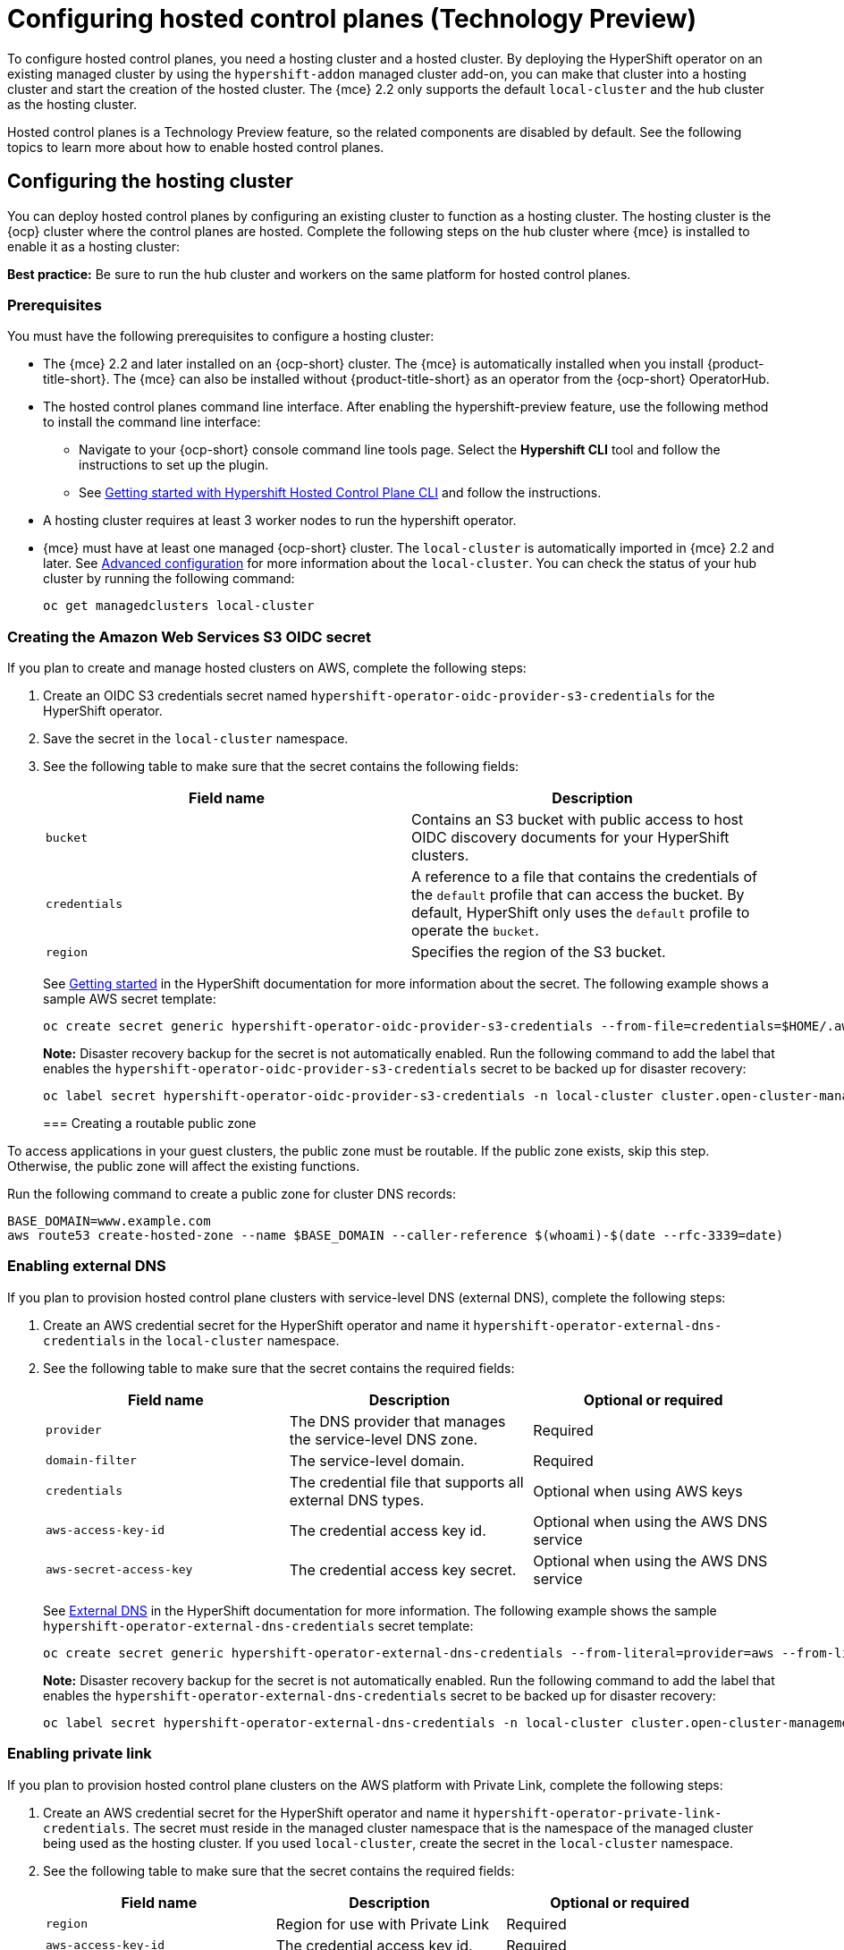[#hosted-control-planes-configure]
= Configuring hosted control planes (Technology Preview)

To configure hosted control planes, you need a hosting cluster and a hosted cluster. By deploying the HyperShift operator on an existing managed cluster by using the `hypershift-addon` managed cluster add-on, you can make that cluster into a hosting cluster and start the creation of the hosted cluster. The {mce} 2.2 only supports the default `local-cluster` and the hub cluster as the hosting cluster.

Hosted control planes is a Technology Preview feature, so the related components are disabled by default. See the following topics to learn more about how to enable hosted control planes.

[#hosting-service-cluster-configure]
== Configuring the hosting cluster

You can deploy hosted control planes by configuring an existing cluster to function as a hosting cluster. The hosting cluster is the {ocp} cluster where the control planes are hosted. Complete the following steps on the hub cluster where {mce} is installed to enable it as a hosting cluster:

*Best practice:* Be sure to run the hub cluster and workers on the same platform for hosted control planes.

[#hosting-service-cluster-configure-prereq]
=== Prerequisites

You must have the following prerequisites to configure a hosting cluster: 

* The {mce} 2.2 and later installed on an {ocp-short} cluster. The {mce} is automatically installed when you install {product-title-short}. The {mce} can also be installed without {product-title-short} as an operator from the {ocp-short} OperatorHub.

* The hosted control planes command line interface. After enabling the hypershift-preview feature, use the following method to install the command line interface:
** Navigate to your {ocp-short} console command line tools page. Select the *Hypershift CLI* tool and follow the instructions to set up the plugin.
** See https://github.com/stolostron/hypershift-addon-operator/blob/main/docs/installing_hypershift_cli.md[Getting started with Hypershift Hosted Control Plane CLI] and follow the instructions.

* A hosting cluster requires at least 3 worker nodes to run the hypershift operator.

* {mce} must have at least one managed {ocp-short} cluster. The `local-cluster` is automatically imported in {mce} 2.2 and later. See xref:../install_upgrade/adv_config_install.adoc#advanced-config-engine[Advanced configuration] for more information about the `local-cluster`. You can check the status of your hub cluster by running the following command:
+
----
oc get managedclusters local-cluster
----

[#hosted-create-aws-secret]
=== Creating the Amazon Web Services S3 OIDC secret

If you plan to create and manage hosted clusters on AWS, complete the following steps:

. Create an OIDC S3 credentials secret named `hypershift-operator-oidc-provider-s3-credentials` for the HyperShift operator.

. Save the secret in the `local-cluster` namespace.

. See the following table to make sure that the secret contains the following fields:
+
|===
| Field name | Description

| `bucket`
| Contains an S3 bucket with public access to host OIDC discovery documents for your HyperShift clusters.

| `credentials`
| A reference to a file that contains the credentials of the `default` profile that can access the bucket. By default, HyperShift only uses the `default` profile to operate the `bucket`. 

| `region`
| Specifies the region of the S3 bucket.
|===
+
See https://hypershift-docs.netlify.app/getting-started/[Getting started] in the HyperShift documentation for more information about the secret. The following example shows a sample AWS secret template:
+
----
oc create secret generic hypershift-operator-oidc-provider-s3-credentials --from-file=credentials=$HOME/.aws/credentials --from-literal=bucket=<s3-bucket-for-hypershift> --from-literal=region=<region> -n local-cluster
----
+
*Note:* Disaster recovery backup for the secret is not automatically enabled. Run the following command to add the label that enables the `hypershift-operator-oidc-provider-s3-credentials` secret to be backed up for disaster recovery:
+
----
oc label secret hypershift-operator-oidc-provider-s3-credentials -n local-cluster cluster.open-cluster-management.io/backup=true
----
+

[#hosted-create-public-zone]
=== Creating a routable public zone

To access applications in your guest clusters, the public zone must be routable. If the public zone exists, skip this step. Otherwise, the public zone will affect the existing functions.

Run the following command to create a public zone for cluster DNS records:

----
BASE_DOMAIN=www.example.com
aws route53 create-hosted-zone --name $BASE_DOMAIN --caller-reference $(whoami)-$(date --rfc-3339=date)
----

[#hosted-enable-ext-dns]
=== Enabling external DNS

If you plan to provision hosted control plane clusters with service-level DNS (external DNS), complete the following steps:

. Create an AWS credential secret for the HyperShift operator and name it `hypershift-operator-external-dns-credentials` in the `local-cluster` namespace.
+

. See the following table to make sure that the secret contains the required fields:
+
|===
| Field name | Description | Optional or required

| `provider`
| The DNS provider that manages the service-level DNS zone.
| Required

| `domain-filter`
| The service-level domain.
| Required

| `credentials`
| The credential file that supports all external DNS types.
| Optional when using AWS keys

| `aws-access-key-id`
| The credential access key id.
| Optional when using the AWS DNS service

| `aws-secret-access-key`
| The credential access key secret.
| Optional when using the AWS DNS service
|===
+
See https://hypershift-docs.netlify.app/how-to/external-dns/[External DNS] in the HyperShift documentation for more information. The following example shows the sample `hypershift-operator-external-dns-credentials` secret template:
+
----
oc create secret generic hypershift-operator-external-dns-credentials --from-literal=provider=aws --from-literal=domain-filter=service.my.domain.com --from-file=credentials=<credentials-file> -n local-cluster
----
+
*Note:* Disaster recovery backup for the secret is not automatically enabled. Run the following command to add the label that enables the `hypershift-operator-external-dns-credentials` secret to be backed up for disaster recovery:
+
----
oc label secret hypershift-operator-external-dns-credentials -n local-cluster cluster.open-cluster-management.io/backup=""
----

[#hosted-enable-private-link]
=== Enabling private link

If you plan to provision hosted control plane clusters on the AWS platform with Private Link, complete the following steps:

. Create an AWS credential secret for the HyperShift operator and name it `hypershift-operator-private-link-credentials`. The secret must reside in the managed cluster namespace that is the namespace of the managed cluster being used as the hosting cluster. If you used `local-cluster`, create the secret in the `local-cluster` namespace.
+

. See the following table to make sure that the secret contains the required fields:
+
|===
| Field name | Description | Optional or required

| `region`
| Region for use with Private Link
| Required

| `aws-access-key-id`
| The credential access key id.
| Required

| `aws-secret-access-key`
| The credential access key secret.
| Required
|===
+
See https://hypershift-docs.netlify.app/how-to/aws/deploy-aws-private-clusters/[Deploying AWS private clusters] in the HyperShift documentation for more information. The following example shows the sample `hypershift-operator-private-link-credentials` secret template:
+
----
oc create secret generic hypershift-operator-private-link-credentials --from-literal=aws-access-key-id=<aws-access-key-id> --from-literal=aws-secret-access-key=<aws-secret-access-key> --from-literal=region=<region> -n local-cluster
----
+
*Note:* Disaster recovery backup for the secret is not automatically enabled. Run the following command to add the label that enables the `hypershift-operator-private-link-credentials` secret to be backed up for disaster recovery:
+
----
oc label secret hypershift-operator-private-link-credentials -n local-cluster cluster.open-cluster-management.io/backup=""
----

[#hosted-enable-feature]
=== Enabling the hosted control planes feature

The hosted control planes features is disabled by default. Enabling the feature automatically enables the `hypershift-addon` managed cluster addon as well. You can run the following command to enable the feature.

----
oc patch mce multiclusterengine --type=merge -p '{"spec":{"overrides":{"components":[{"name":"hypershift-preview","enabled": true}]}}}'
----

Run the following command to verify that the `hypershift-preview` and `hypershift-local-hosting` features are enabled in the `MultiClusterEngine` custom resource.

----
oc get mce multiclusterengine -o yaml'
----

[source,yaml]
----
apiVersion: operator.open-cluster-management.io/v1
kind: MultiClusterEngine
metadata:
  name: multiclusterhub
  namespace: multicluster-engine
spec:
  overrides:
    components:
    - name: hypershift-preview
      enabled: true
    - name: hypershift-local-hosting
      enabled: true
----


[#hosted-enable-hypershift-add-on]
==== Manually enabling the hypershift-addon managed cluster addon for local-cluster

Enabling the hosted control planes feature automatically enables the `hypershift-addon` managed cluster addon. If you need to enable the `hypershift-addon` managed cluster addon manually, complete the following steps to use the `hypershift-addon` to install the HyperShift operator on local-cluster:

. Create the `ManagedClusterAddon` HyperShift add-on by creating a file that resembles the following example:
+
[source,yaml]
----
apiVersion: addon.open-cluster-management.io/v1alpha1
kind: ManagedClusterAddOn
metadata:
  name: hypershift-addon
  namespace: local-cluster 
spec:
  installNamespace: open-cluster-management-agent-addon
----
+

. Apply the file by running the following command:
+
----
oc apply -f <filename>
----
+
Replace `filename` with the name of the file that you created. 

. Confirm that the `hypershift-addon` is installed by running the following command:
+
----
oc get managedclusteraddons -n local-cluster hypershift-addon
----
+
. If the add-on is installed, the output resembles the following example:
+
----
NAME               AVAILABLE   DEGRADED   PROGRESSING
hypershift-addon   True
----

Your HyperShift add-on is installed and the hosting cluster is available to create and manage HyperShift clusters.

[#deploying-sr-iov]
=== Deploying the SR-IOV Operator

See link:https://access.redhat.com/documentation/en-us/openshift_container_platform/4.12/html/networking/hardware-networks#sriov-operator-hosted-control-planes_configuring-sriov-operator[Deploying the SR-IOV Operator for hosted control planes] to learn more about deploying the SR-IOV Operator.
